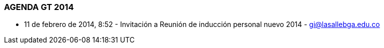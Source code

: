 [[agenda-gt-2014]]

////
a=&#225; e=&#233; i=&#237; o=&#243; u=&#250;

A=&#193; E=&#201; I=&#205; O=&#211; U=&#218;

n=&#241; N=&#209;
////

=== AGENDA GT 2014

* 11 de febrero de 2014, 8:52 - Invitaci&#243;n a Reuni&#243;n de inducci&#243;n personal nuevo 2014 - https://mail.google.com/mail/u/0/?shva=1#inbox/1442138bb3081957[gi@lasallebga.edu.co]





